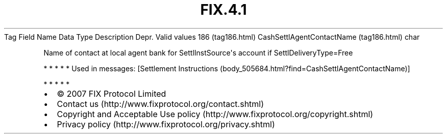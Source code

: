 .TH FIX.4.1 "" "" "Tag #186"
Tag
Field Name
Data Type
Description
Depr.
Valid values
186 (tag186.html)
CashSettlAgentContactName (tag186.html)
char
.PP
Name of contact at local agent bank for SettlInstSource\[aq]s
account if SettlDeliveryType=Free
.PP
   *   *   *   *   *
Used in messages:
[Settlement Instructions (body_505684.html?find=CashSettlAgentContactName)]
.PP
   *   *   *   *   *
.PP
.PP
.IP \[bu] 2
© 2007 FIX Protocol Limited
.IP \[bu] 2
Contact us (http://www.fixprotocol.org/contact.shtml)
.IP \[bu] 2
Copyright and Acceptable Use policy (http://www.fixprotocol.org/copyright.shtml)
.IP \[bu] 2
Privacy policy (http://www.fixprotocol.org/privacy.shtml)
